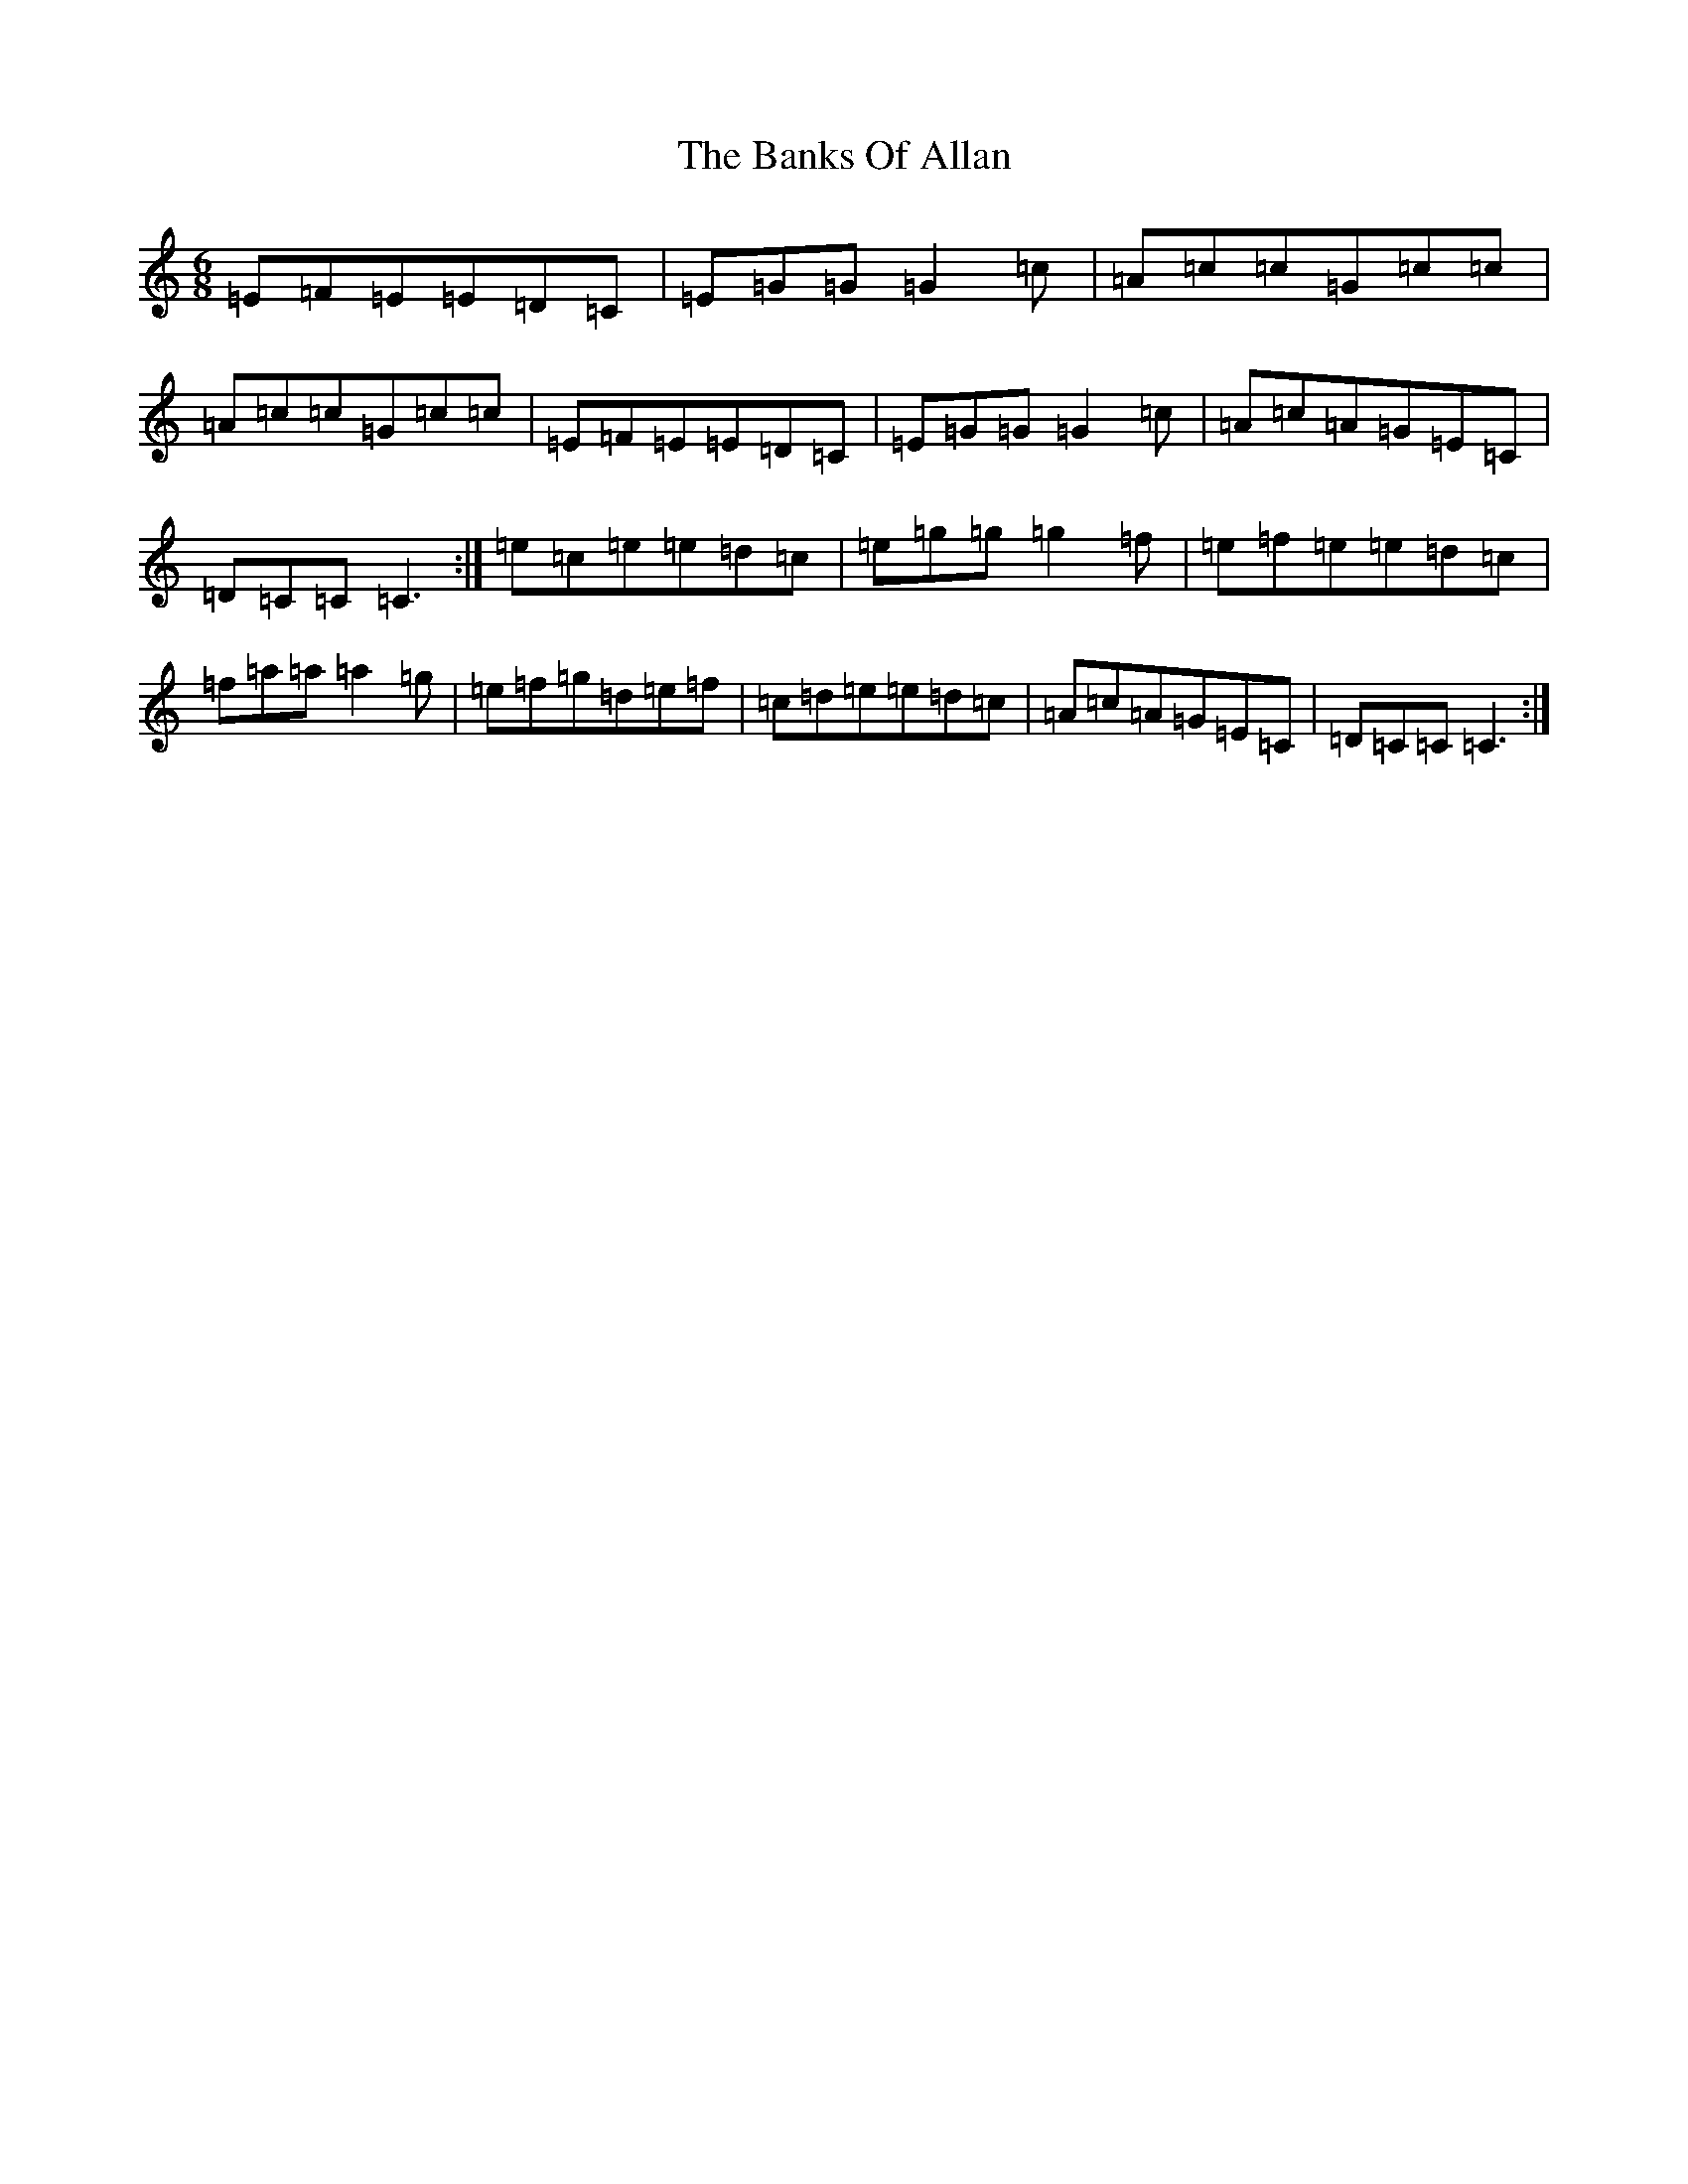 X: 1370
T: Banks Of Allan, The
S: https://thesession.org/tunes/8639#setting19584
R: jig
M:6/8
L:1/8
K: C Major
=E=F=E=E=D=C|=E=G=G=G2=c|=A=c=c=G=c=c|=A=c=c=G=c=c|=E=F=E=E=D=C|=E=G=G=G2=c|=A=c=A=G=E=C|=D=C=C=C3:|=e=c=e=e=d=c|=e=g=g=g2=f|=e=f=e=e=d=c|=f=a=a=a2=g|=e=f=g=d=e=f|=c=d=e=e=d=c|=A=c=A=G=E=C|=D=C=C=C3:|